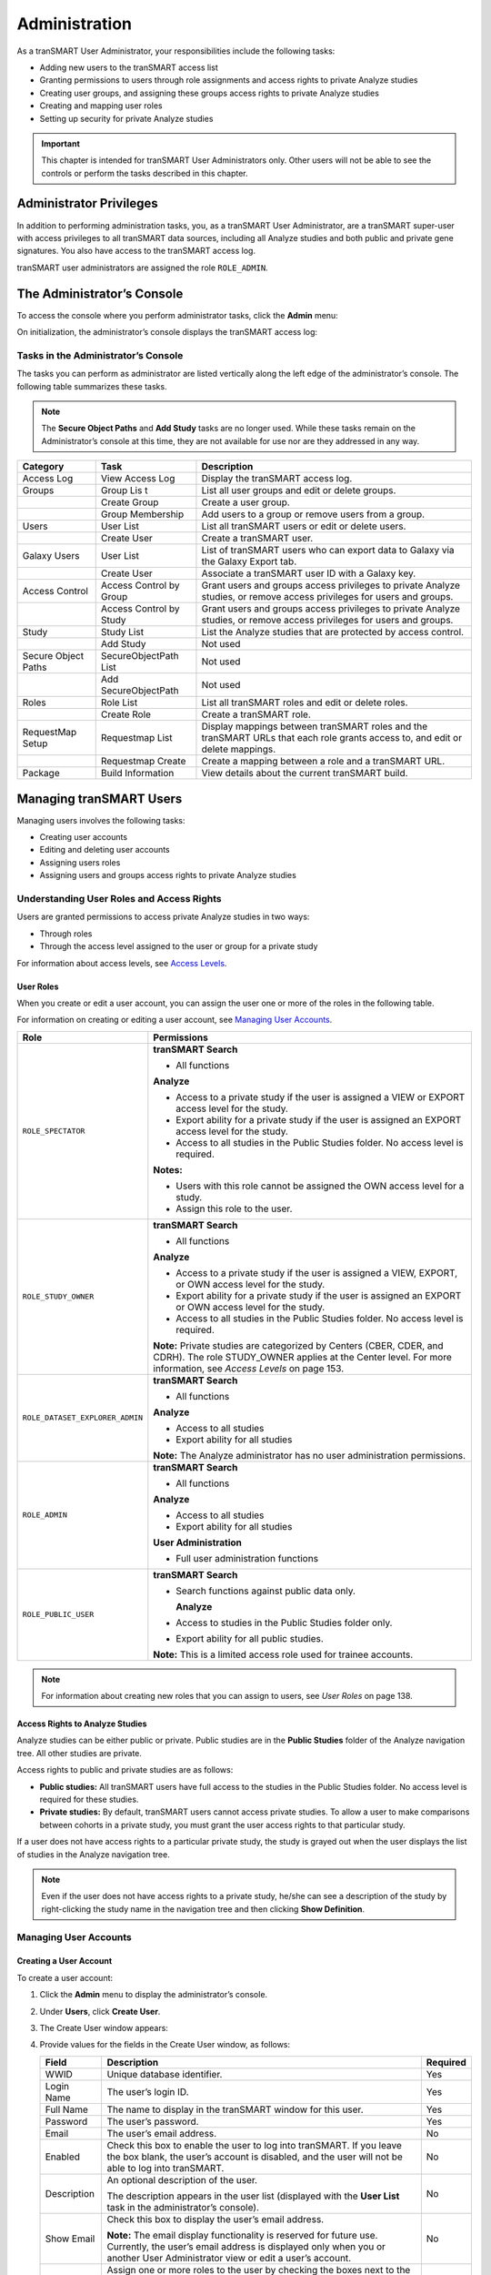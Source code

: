 Administration
==============

As a tranSMART User Administrator, your responsibilities include the
following tasks:

-  Adding new users to the tranSMART access list

-  Granting permissions to users through role assignments and access
   rights to private Analyze studies

-  Creating user groups, and assigning these groups access rights to
   private Analyze studies

-  Creating and mapping user roles

-  Setting up security for private Analyze studies

.. important::
    This chapter is intended for tranSMART User Administrators only. Other users will not be able to 
    see the controls or perform the tasks described in this chapter.

Administrator Privileges
------------------------

In addition to performing administration tasks, you, as a tranSMART User
Administrator, are a tranSMART super-user with access privileges to all
tranSMART data sources, including all Analyze studies and both public
and private gene signatures. You also have access to the tranSMART
access log.

tranSMART user administrators are assigned the role ``ROLE_ADMIN``.

The Administrator’s Console
---------------------------

To access the console where you perform administrator tasks, click the
**Admin** menu:

|image180|

On initialization, the administrator’s console displays the tranSMART
access log:

|image181|

Tasks in the Administrator’s Console
~~~~~~~~~~~~~~~~~~~~~~~~~~~~~~~~~~~~

The tasks you can perform as administrator are listed vertically along
the left edge of the administrator’s console. The following table
summarizes these tasks.

.. note::
    The **Secure Object Paths** and **Add Study** tasks are no longer used. While these
    tasks remain on the Administrator’s console at this time, they are not available for 
    use nor are they addressed in any way.

+-----------------------+------------------------------+---------------------------------------------------------------------------------------------------------------------------------+
| Category              | Task                         | Description                                                                                                                     |
+=======================+==============================+=================================================================================================================================+
| Access Log            | View Access Log              | Display the tranSMART access log.                                                                                               |
+-----------------------+------------------------------+---------------------------------------------------------------------------------------------------------------------------------+
| Groups                | Group Lis t                  | List all user groups and edit or delete groups.                                                                                 |
+-----------------------+------------------------------+---------------------------------------------------------------------------------------------------------------------------------+
|                       | Create Group                 | Create a user group.                                                                                                            |
+-----------------------+------------------------------+---------------------------------------------------------------------------------------------------------------------------------+
|                       | Group Membership             | Add users to a group or remove users from a group.                                                                              |
+-----------------------+------------------------------+---------------------------------------------------------------------------------------------------------------------------------+
| Users                 | User List                    | List all tranSMART users or edit or delete users.                                                                               |
+-----------------------+------------------------------+---------------------------------------------------------------------------------------------------------------------------------+
|                       | Create User                  | Create a tranSMART user.                                                                                                        |
+-----------------------+------------------------------+---------------------------------------------------------------------------------------------------------------------------------+
| Galaxy Users          | User List                    | List of tranSMART users who can export data to Galaxy via the Galaxy Export tab.                                                |
+-----------------------+------------------------------+---------------------------------------------------------------------------------------------------------------------------------+
|                       | Create User                  | Associate a tranSMART user ID with a Galaxy key.                                                                                |
+-----------------------+------------------------------+---------------------------------------------------------------------------------------------------------------------------------+
| Access Control        | Access Control by Group      | Grant users and groups access privileges to private Analyze studies, or remove access privileges for users and groups.          |
+-----------------------+------------------------------+---------------------------------------------------------------------------------------------------------------------------------+
|                       | Access Control by Study      | Grant users and groups access privileges to private Analyze studies, or remove access privileges for users and groups.          |
+-----------------------+------------------------------+---------------------------------------------------------------------------------------------------------------------------------+
| Study                 | Study List                   | List the Analyze studies that are protected by access control.                                                                  |
+-----------------------+------------------------------+---------------------------------------------------------------------------------------------------------------------------------+
|                       | Add Study                    | Not used                                                                                                                        |
+-----------------------+------------------------------+---------------------------------------------------------------------------------------------------------------------------------+
| Secure Object Paths   | SecureObjectPath List        | Not used                                                                                                                        |
+-----------------------+------------------------------+---------------------------------------------------------------------------------------------------------------------------------+
|                       | Add SecureObjectPath         | Not used                                                                                                                        |
+-----------------------+------------------------------+---------------------------------------------------------------------------------------------------------------------------------+
| Roles                 | Role List                    | List all tranSMART roles and edit or delete roles.                                                                              |
+-----------------------+------------------------------+---------------------------------------------------------------------------------------------------------------------------------+
|                       | Create Role                  | Create a tranSMART role.                                                                                                        |
+-----------------------+------------------------------+---------------------------------------------------------------------------------------------------------------------------------+
| RequestMap Setup      | Requestmap List              | Display mappings between tranSMART roles and the tranSMART URLs that each role grants access to, and edit or delete mappings.   |
+-----------------------+------------------------------+---------------------------------------------------------------------------------------------------------------------------------+
|                       | Requestmap Create            | Create a mapping between a role and a tranSMART URL.                                                                            |
+-----------------------+------------------------------+---------------------------------------------------------------------------------------------------------------------------------+
| Package               | Build Information            | View details about the current tranSMART build.                                                                                 |
+-----------------------+------------------------------+---------------------------------------------------------------------------------------------------------------------------------+

Managing tranSMART Users
------------------------

Managing users involves the following tasks:

-  Creating user accounts

-  Editing and deleting user accounts

-  Assigning users roles

-  Assigning users and groups access rights to private Analyze studies

Understanding User Roles and Access Rights
~~~~~~~~~~~~~~~~~~~~~~~~~~~~~~~~~~~~~~~~~~

Users are granted permissions to access private Analyze studies in two
ways:

-  Through roles

-  Through the access level assigned to the user or group for a private study

For information about access levels, see `Access Levels`_.

User Roles
^^^^^^^^^^

When you create or edit a user account, you can assign the user one or
more of the roles in the following table.

For information on creating or editing a user account, see `Managing User Accounts`_.

+----------------------------------+------------------------------------------------------------------------------------------------------------------------------------------------------------------------------------------+
| Role                             | Permissions                                                                                                                                                                              |
+==================================+==========================================================================================================================================================================================+
| ``ROLE_SPECTATOR``               | **tranSMART Search**                                                                                                                                                                     |
|                                  |                                                                                                                                                                                          |
|                                  | -  All functions                                                                                                                                                                         |
|                                  |                                                                                                                                                                                          |
|                                  | **Analyze**                                                                                                                                                                              |
|                                  |                                                                                                                                                                                          |
|                                  | -  Access to a private study if the user is assigned a VIEW or EXPORT access level for the study.                                                                                        |
|                                  |                                                                                                                                                                                          |
|                                  | -  Export ability for a private study if the user is assigned an EXPORT access level for the study.                                                                                      |
|                                  |                                                                                                                                                                                          |
|                                  | -  Access to all studies in the Public Studies folder. No access level is required.                                                                                                      |
|                                  |                                                                                                                                                                                          |
|                                  | **Notes:**                                                                                                                                                                               |
|                                  |                                                                                                                                                                                          |
|                                  | -  Users with this role cannot be assigned the OWN access level for a study.                                                                                                             |
|                                  |                                                                                                                                                                                          |
|                                  | -  Assign this role to the user.                                                                                                                                                         |
+----------------------------------+------------------------------------------------------------------------------------------------------------------------------------------------------------------------------------------+
| ``ROLE_STUDY_OWNER``             | **tranSMART Search**                                                                                                                                                                     |
|                                  |                                                                                                                                                                                          |
|                                  | -  All functions                                                                                                                                                                         |
|                                  |                                                                                                                                                                                          |
|                                  | **Analyze**                                                                                                                                                                              |
|                                  |                                                                                                                                                                                          |
|                                  | -  Access to a private study if the user is assigned a VIEW, EXPORT, or OWN access level for the study.                                                                                  |
|                                  |                                                                                                                                                                                          |
|                                  | -  Export ability for a private study if the user is assigned an EXPORT or OWN access level for the study.                                                                               |
|                                  |                                                                                                                                                                                          |
|                                  | -  Access to all studies in the Public Studies folder. No access level is required.                                                                                                      |
|                                  |                                                                                                                                                                                          |
|                                  | **Note:** Private studies are categorized by Centers (CBER, CDER, and CDRH). The role STUDY\_OWNER applies at the Center level. For more information, see *Access Levels* on page 153.   |
+----------------------------------+------------------------------------------------------------------------------------------------------------------------------------------------------------------------------------------+
| ``ROLE_DATASET_EXPLORER_ADMIN``  | **tranSMART Search**                                                                                                                                                                     |
|                                  |                                                                                                                                                                                          |
|                                  | -  All functions                                                                                                                                                                         |
|                                  |                                                                                                                                                                                          |
|                                  | **Analyze**                                                                                                                                                                              |
|                                  |                                                                                                                                                                                          |
|                                  | -  Access to all studies                                                                                                                                                                 |
|                                  |                                                                                                                                                                                          |
|                                  | -  Export ability for all studies                                                                                                                                                        |
|                                  |                                                                                                                                                                                          |
|                                  | **Note:** The Analyze administrator has no user administration permissions.                                                                                                              |
+----------------------------------+------------------------------------------------------------------------------------------------------------------------------------------------------------------------------------------+
| ``ROLE_ADMIN``                   | **tranSMART Search**                                                                                                                                                                     |
|                                  |                                                                                                                                                                                          |
|                                  | -  All functions                                                                                                                                                                         |
|                                  |                                                                                                                                                                                          |
|                                  | **Analyze**                                                                                                                                                                              |
|                                  |                                                                                                                                                                                          |
|                                  | -  Access to all studies                                                                                                                                                                 |
|                                  |                                                                                                                                                                                          |
|                                  | -  Export ability for all studies                                                                                                                                                        |
|                                  |                                                                                                                                                                                          |
|                                  | **User Administration**                                                                                                                                                                  |
|                                  |                                                                                                                                                                                          |
|                                  | -  Full user administration functions                                                                                                                                                    |
+----------------------------------+------------------------------------------------------------------------------------------------------------------------------------------------------------------------------------------+
| ``ROLE_PUBLIC_USER``             | **tranSMART Search**                                                                                                                                                                     |
|                                  |                                                                                                                                                                                          |
|                                  | -  Search functions against public data only.                                                                                                                                            |
|                                  |                                                                                                                                                                                          |
|                                  |    **Analyze**                                                                                                                                                                           |
|                                  |                                                                                                                                                                                          |
|                                  | -  Access to studies in the Public Studies folder only.                                                                                                                                  |
|                                  |                                                                                                                                                                                          |
|                                  | -  Export ability for all public studies.                                                                                                                                                |
|                                  |                                                                                                                                                                                          |
|                                  | **Note:** This is a limited access role used for trainee accounts.                                                                                                                       |
+----------------------------------+------------------------------------------------------------------------------------------------------------------------------------------------------------------------------------------+

.. note::
    For information about creating new roles that you can assign to users, see *User Roles* on page 138.

Access Rights to Analyze Studies
^^^^^^^^^^^^^^^^^^^^^^^^^^^^^^^^

Analyze studies can be either public or private. Public studies are in
the **Public Studies** folder of the Analyze navigation tree. All other
studies are private.

Access rights to public and private studies are as follows:

-  **Public studies:** All tranSMART users have full access to the
   studies in the Public Studies folder. No access level is required for
   these studies.

-  **Private studies:** By default, tranSMART users cannot access
   private studies. To allow a user to make comparisons between cohorts
   in a private study, you must grant the user access rights to that
   particular study.

If a user does not have access rights to a particular private study, the
study is grayed out when the user displays the list of studies in the
Analyze navigation tree.

.. note::
      Even if the user does not have access rights to a private study, he/she can see 
      a description of the study by right-clicking the study name in the navigation 
      tree and then clicking **Show Definition**. 


Managing User Accounts
~~~~~~~~~~~~~~~~~~~~~~

Creating a User Account
^^^^^^^^^^^^^^^^^^^^^^^

To create a user account:

#.  Click the **Admin** menu to display the administrator’s console.

#.  Under **Users**, click **Create User**.

#.  The Create User window appears:

    |image182|

#.  Provide values for the fields in the Create User window, as follows:

    +----------------+-----------------------------------------------------------------------------------------------------------------------------------------------------------------------------------------------------+------------+
    | Field          | Description                                                                                                                                                                                         | Required   |
    +================+=====================================================================================================================================================================================================+============+
    | WWID           | Unique database identifier.                                                                                                                                                                         | Yes        |
    +----------------+-----------------------------------------------------------------------------------------------------------------------------------------------------------------------------------------------------+------------+
    | Login Name     | The user’s login ID.                                                                                                                                                                                | Yes        |
    +----------------+-----------------------------------------------------------------------------------------------------------------------------------------------------------------------------------------------------+------------+
    | Full Name      | The name to display in the tranSMART window for this user.                                                                                                                                          | Yes        |
    +----------------+-----------------------------------------------------------------------------------------------------------------------------------------------------------------------------------------------------+------------+
    | Password       | The user’s password.                                                                                                                                                                                | Yes        |
    +----------------+-----------------------------------------------------------------------------------------------------------------------------------------------------------------------------------------------------+------------+
    | Email          | The user’s email address.                                                                                                                                                                           | No         |
    +----------------+-----------------------------------------------------------------------------------------------------------------------------------------------------------------------------------------------------+------------+
    | Enabled        | Check this box to enable the user to log into tranSMART. If you leave the box blank, the user’s account is disabled, and the user will not be able to log into tranSMART.                           | No         |
    +----------------+-----------------------------------------------------------------------------------------------------------------------------------------------------------------------------------------------------+------------+
    | Description    | An optional description of the user.                                                                                                                                                                | No         |
    |                |                                                                                                                                                                                                     |            |
    |                | The description appears in the user list (displayed with the **User List** task in the administrator’s console).                                                                                    |            |
    +----------------+-----------------------------------------------------------------------------------------------------------------------------------------------------------------------------------------------------+------------+
    | Show Email     | Check this box to display the user’s email address.                                                                                                                                                 | No         |
    |                |                                                                                                                                                                                                     |            |
    |                | **Note:** The email display functionality is reserved for future use. Currently, the user’s email address is displayed only when you or another User Administrator view or edit a user’s account.   |            |
    +----------------+-----------------------------------------------------------------------------------------------------------------------------------------------------------------------------------------------------+------------+
    | Assign Roles   | Assign one or more roles to the user by checking the boxes next to the names of the roles to assign.                                                                                                | Yes        |
    |                |                                                                                                                                                                                                     |            |
    |                | If you do not check any of the boxes, the user will not be able to log into tranSMART.                                                                                                              |            |
    |                |                                                                                                                                                                                                     |            |
    |                | **Note:** For information about the roles you can assign to the user, see the section *User Roles* on page 138.                                                                                     |            |
    +----------------+-----------------------------------------------------------------------------------------------------------------------------------------------------------------------------------------------------+------------+

#.  When you are finished defining the user account, click **Create**.

Editing or Deleting a User Account
^^^^^^^^^^^^^^^^^^^^^^^^^^^^^^^^^^

To edit or delete a user account:

#.  Click the **Admin** menu to display the administrator’s console.

#.  Under **Users**, click **User List**.

#.  The AuthUser List window appears.

#.  Click the column heading **Full Name** to sort the list of user names
    alphabetically.

    Sorting the list may help you find the name in the list of users.

    .. note::
        You can sort any of the columns in the AuthUser List by clicking the column heading.


#.  Locate the name of the user whose account you want to edit or delete.

#.  Click **Show** for the account to edit or delete.

    The User window appears.

#.  Take one of the following actions:

    -   To delete the account, click **Delete**. Then click **OK** to confirm
        the deletion.

    .. important::
        Deleting a user account does not delete the user’s records in the access log.                                                                                                                                                                                                                                                                                                                                                                                                                                |
        
        Records of Analyze studies are independent of any associated user account.
        For example, if a user is the owner of a particular study, the study remains in Analyze after 
        the user is deleted, even if no other user has access privileges for the study.

    -   To edit the account, click **Edit**. After making the edits, click **Update**.

Managing Galaxy Users
---------------------

tranSMART users who have the Dalliance Galaxy data analysis tool
installed and configured for use with tranSMART can export data from
tranSMART directly into Galaxy. To enable this feature for Galaxy users,
you must associate their tranSMART user ID with their Galaxy key.

#.  Click the **Admin** menu to display the administrator’s console.

#.  Under **Galaxy Users**, click **Create User**.

#.  The Create User window appears.

#.  Provide values for all the fields in the Create User window, as shown below:

    +--------------------+---------------------------------+
    | Field              | Description                     |
    +====================+=================================+
    | Username of User   | The user’s tranSMART user ID.   |
    +--------------------+---------------------------------+
    | Galaxy Key         | The user’s Galaxy key.          |
    +--------------------+---------------------------------+
    | Email              | The user’s email address.       |
    +--------------------+---------------------------------+

#.  Click **Create**.

View or Delete Galaxy Users
~~~~~~~~~~~~~~~~~~~~~~~~~~~

To view the list of Galaxy users or to delete a Galaxy user:

#.  Click the **Admin** menu to display the administrator’s console.

#.  Under **Galaxy Users**, click **User List**.

    The Galaxy User List window appears.

#.  To delete a user as a Galaxy user, click **Delete** to the right of
    the user’s row.

Managing tranSMART Roles
------------------------

A role is mapped to one or more tranSMART URLs. Each URL provides access
to a tranSMART resource.

If a user is assigned a particular role, the user is able to access the
URL mapped to the role, and therefore, to the resource available through
the URL.

For example, the role ``ROLE_ADMIN`` is mapped to the URL pattern
/authUser/\*\* on the tranSMART site. At this location, users assigned
``ROLE_ADMIN`` (that is, administrators like yourself) can view, create,
edit, and delete tranSMART user accounts.

A URL pattern can be mapped to one or more roles. Since /authUser/\*\*
is mapped to no other role than ``ROLE_ADMIN``, only users assigned this
role can perform tasks on user accounts.

Understanding Role / URL Mappings
~~~~~~~~~~~~~~~~~~~~~~~~~~~~~~~~~

Roles are mapped to URLs on the Requestmap List window of the
administrator’s console:

|image183|

URLs in this window are expressed as fragments of URLs called URL
patterns. tranSMART determines the full URL to associate with a role by
adding the URL pattern to the root URL for the tranSMART site. For
example, if the tranSMART root URL is
https://transmart.mysite.com/transmart and the URL pattern is
/authUser/\*\*, the complete URL mapped to the role ``ROLE_ADMIN`` is the
following:

https://transmart.mysite.com/transmart/authUser/\*\*

The request map supports the \*\* pattern-matching characters. For
example, in the above URL, the URL pattern /authUser/\*\* matches both
of the following URLs:

+----------------------------------------------------------+-------------------------------------------+
| URL                                                      | Purpose                                   |
+==========================================================+===========================================+
| https://transmart.mysite.com/transmart/authUser/list     | View, edit, and delete tranSMART users.   |
+----------------------------------------------------------+-------------------------------------------+
| https://transmart.mysite.com/transmart/authUser/create   | Create tranSMART users.                   |
+----------------------------------------------------------+-------------------------------------------+

Default Role / URL Mappings
^^^^^^^^^^^^^^^^^^^^^^^^^^^

The following table describes the pre-defined mappings between tranSMART
roles and URL patterns:

+------------------------------+----------------------------------+---------------------------------------------------------------------------------------------------------------------------------------+
| URL Pattern                  | Mapped Role                      | Purpose                                                                                                                               |
+==============================+==================================+=======================================================================================================================================+
| /accessLog/\*\*              | ``ROLE_ADMIN``                   | View the tranSMART access log.                                                                                                        |
|                              |                                  |                                                                                                                                       |
|                              |                                  | When you click the **Admin** menu to access the administrator’s console, the log is displayed by default.                             |
+------------------------------+----------------------------------+---------------------------------------------------------------------------------------------------------------------------------------+
| /authUser/\*\*               | ``ROLE_ADMIN``                   | Create, view, edit, and delete tranSMART users.                                                                                       |
|                              |                                  |                                                                                                                                       |
|                              |                                  | Currently, only tranSMART administrators can perform these tasks.                                                                     |
+------------------------------+----------------------------------+---------------------------------------------------------------------------------------------------------------------------------------+
| /role/\*\*                   | ``ROLE_ADMIN``                   | Create, view, edit, and delete tranSMART roles.                                                                                       |
|                              |                                  |                                                                                                                                       |
|                              |                                  | Currently, only tranSMART administrators can perform these tasks.                                                                     |
+------------------------------+----------------------------------+---------------------------------------------------------------------------------------------------------------------------------------+
| /requestmap/\*\*             | ``ROLE_ADMIN``                   | Create, view, edit, and delete mappings between roles and URLs.                                                                       |
|                              |                                  |                                                                                                                                       |
|                              |                                  | Currently, only tranSMART administrators can perform these tasks.                                                                     |
+------------------------------+----------------------------------+---------------------------------------------------------------------------------------------------------------------------------------+
| /authUserSecureAccess/\*\*   | ``ROLE_ADMIN``                   | Create, view, edit, and delete a user’s access rights to specific clinical trials.                                                    |
+------------------------------+----------------------------------+---------------------------------------------------------------------------------------------------------------------------------------+
| /secureObject/\*\*           | ``ROLE_ADMIN``                   | Create, view, edit, and delete IDs and other attributes of a clinical trial.                                                          |
+------------------------------+----------------------------------+---------------------------------------------------------------------------------------------------------------------------------------+
| /secureObjectPath/\*\*       | ``ROLE_ADMIN``                   | No longer used.                                                                                                                       |
+------------------------------+----------------------------------+---------------------------------------------------------------------------------------------------------------------------------------+
| /\*\*                        | ``IS_AUTHENTICATED_REMEMBERED``  | Attempt to access any tranSMART URL.                                                                                                  |
|                              |                                  |                                                                                                                                       |
|                              |                                  | Note that:                                                                                                                            |
|                              |                                  |                                                                                                                                       |
|                              |                                  | -  If the user has not yet logged into tranSMART, the tranSMART login screen appears.                                                 |
|                              |                                  |                                                                                                                                       |
|                              |                                  | -  If the user successfully logs in, or if the user is already logged in, access to the specified URL depends upon the user’s role.   |
+------------------------------+----------------------------------+---------------------------------------------------------------------------------------------------------------------------------------+
| /login/\*\*                  | ``IS_AUTHENTICATED_ANONYMOUSLY`` | These URLs can be accessed by anyone.                                                                                                 |
+------------------------------+----------------------------------+---------------------------------------------------------------------------------------------------------------------------------------+
| /css/\*\*                    | ``IS_AUTHENTICATED_ANONYMOUSLY`` |                                                                                                                                       |
+------------------------------+----------------------------------+---------------------------------------------------------------------------------------------------------------------------------------+
| /js/\*\*                     | ``IS_AUTHENTICATED_ANONYMOUSLY`` |                                                                                                                                       |
+------------------------------+----------------------------------+---------------------------------------------------------------------------------------------------------------------------------------+
| /images/\*\*                 | ``IS_AUTHENTICATED_ANONYMOUSLY`` |                                                                                                                                       |
+------------------------------+----------------------------------+---------------------------------------------------------------------------------------------------------------------------------------+
| /search/loadAJAX\*\*         | ``IS_AUTHENTICATED_ANONYMOUSLY`` |                                                                                                                                       |
+------------------------------+----------------------------------+---------------------------------------------------------------------------------------------------------------------------------------+

.. note::
      The roles  ``IS_AUTHENTICATED_REMEMBERED``  and  ``IS_AUTHENTICATED_ANONYMOUSLY``  cannot be 
      edited, deleted, or explicitly assigned to users.

Managing User Roles 
~~~~~~~~~~~~~~~~~~~~

.. note::
      In some cases, application development may be required to support role-based functionality.


Creating a Role
^^^^^^^^^^^^^^^

To create a tranSMART user role:

#.  Click the **Admin** menu to display the administrator’s console.

#.  Click **Create Role**.

#.  The Create Role window appears.

#.  In **Role Name**, type a name for the role.

    Role names must be upper case and must be prefixed with ``ROLE_`` — for
    example:

    |image184|

.. note::
    In this example, a user assigned the role ``ROLE_VIEW_LOG`` can view 
    the access log on the administrator’s console but cannot perform any 
    of the other tasks on the console.

#.  In **Description**, type a description for the role.

    A description is required.

#.  Click **Create**.

You must now map the role to a URL. Choose one of the following actions:

-  `Adding a Role to an Existing Request Map`_, or:

-  `Creating a New Request Map`_.

Adding a Role to an Existing Request Map 
^^^^^^^^^^^^^^^^^^^^^^^^^^^^^^^^^^^^^^^^^

#.  If the administrator’s console isn’t already displayed, click the
    **Admin** menu to display it.

#.  Click **Requestmap List**.

#.  Click **Show** for the mapping to which you want to add a new
    role:

    |image185|

#.  Click **Edit**.

#.  In **Roles (comma-delimited),** type a comma and a space character
    after the rightmost role in the field, then type the name of the role
    to add to the map.

    |image186|

#.  Click **Update**.

Creating a New Request Map
^^^^^^^^^^^^^^^^^^^^^^^^^^

#.  If the administrator’s console isn’t already displayed, click the
    **Admin** menu to display it.

#.  Click **Requestmap Create**.

#.  In **URL Pattern**, type the URL pattern to map to a role.

.. note::
    Double-check your entry to ensure that the URL exists. tranSMART does not validate the entry.

#.  In **role (comma-delimited)**, type the role name in upper case.

    If you are mapping multiple roles to the URL, separate the role names
    with a comma.

#.  Click **Create**.

Assigning a Role to a User
^^^^^^^^^^^^^^^^^^^^^^^^^^

You assign a role to a user when you create or edit the user’s account.
For instructions, see *Managing User Accounts* on page 140.

Editing or Deleting a Role
^^^^^^^^^^^^^^^^^^^^^^^^^^

To edit or delete a role:

#.  If the administrator’s console isn’t already displayed, click the
    **Admin** menu to display it.

#.  Click **Role List**.

#.  Click **Show** for the role to edit or delete.

#.  Take one of the following actions:

    -   To delete the role, click **Delete**. Then click **OK** to confirm
        the deletion.

    -   To edit the role, click **Edit**. After making the edits, click
        **Update**.

Editing or Deleting a Request Map
^^^^^^^^^^^^^^^^^^^^^^^^^^^^^^^^^

To edit or delete a mapping between a role and a URL:

#.  If the administrator’s console isn’t already displayed, click the
    **Admin** menu to display it.

#.  Click **Requestmap List**.

#.  Click **Show** for the map to edit or delete.

#.  Take one of the following actions:

    -   To delete the map, click **Delete** and then click **OK** to
        confirm the deletion.

    -   To edit the map, click **Edit**. After making the edits, click
        **Update**.

Accessing the Administrator’s Console
~~~~~~~~~~~~~~~~~~~~~~~~~~~~~~~~~~~~~

There are two ways for a user to attempt to access the administrator’s
console:

-   Click the **Admin** menu on the tranSMART window (see `The
    Administrator’s Console`_).

    The **Admin** menu is displayed only for users who are assigned the role
    ``ROLE_ADMIN``.

-   Enter the complete URL for the administrator’s console:

https://transmart.mysite.com/transmart/accessLog/list

Partial Administrator Rights
^^^^^^^^^^^^^^^^^^^^^^^^^^^^

If a user is assigned a role that is mapped to one of the tasks on the
administrator’s console, that user can access the console and click on
all of the links to administrator tasks. However, the only task the user
will be allowed to perform is the one authorized through a role.

For example, suppose you create the role ``ROLE_VIEW_LOG`` to allow a user
to view the tranSMART access log. A user with this role can view the log
by entering the full URL for this administrator task — for example:

https://transmart.mysite.com/transmart/accessLog/list

However, if the user clicks on any of the other links on the
administrator’s console, the access-denied message is displayed.

Managing Security for Analyze Studies
-------------------------------------

Users are able to perform operations with private Analyze studies only
if you or another administrator grant the user (or a group that the user
belongs to) access rights to do so.

Before you can assign a user or a user group access rights to a
protected study, the following tasks must be performed:

#.  The study must be loaded into a database server.

#.  You must protect the study by defining it as a secure object,
    using the tranSMART administrator’s console.

If tranSMART is deployed on multiple servers, this step must be
performed on each server separately, after the study has been loaded to
the corresponding database server.

Securing a Study
~~~~~~~~~~~~~~~~

When a study is loaded, the data loader indicates whether the study is
to be secured. Depending on its status, the study is created (secured)
in or removed (not secured) from ``BIOMART.BIO_EXPERIMENT`` as well as
these security concepts:

-   ``SEARCHAPP.SEARCH_SECURE_OBJECT``

-   ``I2B2DEMODATA.PATIENT_TRIAL``

-   ``I2B2DEMODATA.OBSERVATION_FACT``

If the **Add Study** option doesn’t perform this step, the application
should be changed to do so or the **Add Study** option should be
removed.

You can also run the stored procedure ``I2B2_SECURE_STUDY``, after a study
is loaded, to add or remove security.

Managing Groups
~~~~~~~~~~~~~~~

Access privileges for a study can be assigned to users individually or
to a group of users. Assigning access privileges to a group of users can
be more convenient than assigning privileges individually.

Creating a Group
^^^^^^^^^^^^^^^^

To create a group:

#.  Click the **Admin** menu to display the administrator’s console.

#.  Click **Create Group**.

#.  The following window appears:

    |image187|

#.  In **Name**, assign a name to the group.

#.  Optionally, in **Description**, type an optional description of the
    group.

#.  To enable the group’s privileges, select **Enabled**.

#.  Leave **Unique ID** blank. A unique ID will be assigned to the group.

#.  Click **Create**.

In the following figure, the group Test Group has been created. Note
that it currently has no members or privileges to access any studies.

|image188|

Managing a Group’s Users
^^^^^^^^^^^^^^^^^^^^^^^^

To add users to a group, or remove users from a group:

#.  Click the **Admin** menu to display the administrator’s console.

#.  Click **Group Membership**.

#.  The following window appears:

    |image189|

#.  In **Search User**, type part or all of a user name, then select the
    name from the autotype dropdown.

#.  Next you will specify the group that the user is being added to or
    removed from.

#.  Click **Search Groups**.

    The list of the available groups appears in the **Available groups** box.

#.  Click the group name, then click **Add** to add the user to the
    group, or **Remove** to remove the user from the group.

    In the figure below, the specified user has been added to the group Test
    Group:

    |image190|

#.  Click another administrative task, or leave the administrator’s
    console. No Save action is required.

Editing or Deleting a Group
^^^^^^^^^^^^^^^^^^^^^^^^^^^

To edit or delete a group:

#.  Click the **Admin** menu to display the administrator’s console.

#.  Click **Group List**.

#.  Click the ID of the group to edit or delete.

#.  In the User Group window, click **Edit** or **Delete**:

    -   If editing, make the changes and click **Update**.

    You may need to scroll down to the bottom of the window to see the edit
    fields.

    -   If deleting, click **Delete**, then click **OK** to confirm the
        deletion.

Managing Access Privileges
~~~~~~~~~~~~~~~~~~~~~~~~~~

You assign a user or group access privileges to a study by assigning the
user or group a particular access level for the study. Access levels
determine the kinds of operations that the user can perform when
accessing the study.

Access Levels 
^^^^^^^^^^^^^^

Individual users and groups of users can be assigned the following
access levels for a study:

+----------------+--------------------------------------------------------------------------------------------------------------------------------------------------------------------------------------------------------------------------------+
| Access Level   | Description                                                                                                                                                                                                                    |
+================+================================================================================================================================================================================================================================+
| OWN            | User is the owner of the study with full access privileges.                                                                                                                                                                    |
+----------------+--------------------------------------------------------------------------------------------------------------------------------------------------------------------------------------------------------------------------------+
| EXPORT         | User is not the owner of the study, but the user can define cohorts and points of comparison from the study. The user can also export all generated summary statistics and comparison data to a Microsoft Excel spreadsheet.   |
+----------------+--------------------------------------------------------------------------------------------------------------------------------------------------------------------------------------------------------------------------------+
| VIEW           | User is not the owner of the study, but the user can define cohorts and points of comparison from the study. However, the user cannot export any data.                                                                         |
+----------------+--------------------------------------------------------------------------------------------------------------------------------------------------------------------------------------------------------------------------------+

Managing Access Privileges for a User or Group
^^^^^^^^^^^^^^^^^^^^^^^^^^^^^^^^^^^^^^^^^^^^^^

In the Manage Study Access for User/Group window, you can perform the
following tasks:

-   Assign or remove access privileges to one or more studies for a user
    or group.

-   Assign the access level for the access privileges.

To assign a user or group access privileges for a study:

#.  Click the **Admin** menu to display the administrator’s console.

#.  Click **Access Control by** **Group**.

#.  The following window appears:

    |image191|

#.  In **Search User/Group**, type part or all of a user or group name,
    then select the name from the autotype dropdown.

#.  In the **Available studies** box, select one or more studies that the
    members of the group can access, then click **Add**.

#.  In **Access Level**, select the access level (VIEW, EXPORT, OWN), to
    give to the members of the group for the selected studies.

    For descriptions of these access levels, see `Access Levels`_.

#.  Click another administrative task, or leave the administrator’s
    console. No Save action is required.

If you now click **Groups > Group List**, and then click the ID of the
new group you created in `Creating a Group`_, you will see
the members of the groups the studies to which the members have access
privileges, and the access level for each study.

Managing Access Privileges for a Study
^^^^^^^^^^^^^^^^^^^^^^^^^^^^^^^^^^^^^^

In the Manage Study Access window, you can perform the following tasks:

-   Assign or remove access privileges to one or more users or groups for
    a secure object (such as a study or an entire study category).

-   Assign the access level for the access privileges.

To grant access privileges to a study:

#.  Click the **Admin** menu to display the administrator’s console.

#.  Click **Access Control by** **Study**.

#.  The following window appears:

    |image192|

#.  In **Secure Object**, select the study or study category to which
    access is being granted.

#.  In the **User/Group Without Access** box, select the users and/or
    groups who can access the secure object, then click **Add**.

#.  In **Access Level**, select the access level (VIEW, EXPORT, OWN) for
    accessing this secure object by the selected users/ groups.

    For descriptions of these access levels, see `Access Levels`_.

#.  Click another administrative task, or leave the administrator’s
    console. No Save action is required.

Viewing the tranSMART Access Log
--------------------------------

The Access Log lets you view tranSMART events such as logins, logouts,
searches, and Analyze analyses. For each event, the log notes the time
and date of the event and the user who performed the operation.

The access log displays events beginning with the most recent.

Displaying the Access Log
~~~~~~~~~~~~~~~~~~~~~~~~~

When you open the administrator’s console, the log is displayed by
default.

If you are in a different window of the administrator’s console and want
to display the access log, click **View Access Log**.

Exporting the Access Log to a Spreadsheet
~~~~~~~~~~~~~~~~~~~~~~~~~~~~~~~~~~~~~~~~~

To export the access log to a Microsoft Excel spreadsheet:

#.  With the access log displayed, click **Export to Excel**.

#.  Specify whether you want to display the access log within a
    spreadsheet, or immediately save the spreadsheet to a file.

Specifying the Timeframe for the Access Log
~~~~~~~~~~~~~~~~~~~~~~~~~~~~~~~~~~~~~~~~~~~

By default, the log shows all events, starting with the most recent
event and extending back to show one week before the end date.

You can specify a particular timeframe for the events you want to
display or export.

To specify a timeframe:

#.  With the access log displayed, type the date of the earliest
    events to display in the **Start Date** text box.

    Date format is dd/mm/yyyy.

    Alternatively, select the start date from the calendar that appears when
    you place the mouse pointer inside the Start Date or End Date text box.

    |image193|

#.  Repeat Step 1 for the **End Date** field.

#.  Click **Filter**.

All events within the specified timeframe display.

.. note::
    If the **End Date** is before the **Start Date**, the event list contains no entries.


.. _browse-tool-administration-label:

Browse Tool Administration
--------------------------

This section describes how to create and modify the following objects in
the Browse Program Explorer:

-  Programs

-  Studies

-  Analyses

-  Assays

-  Folders

For descriptions of these objects, see :ref:`viewing-studies-in-the-program-explorer-tree-label`.

Creating Program Explorer Objects
~~~~~~~~~~~~~~~~~~~~~~~~~~~~~~~~~

A program is the highest-level object in the Program Explorer tree. The
procedure for creating a program is different than for creating all
other objects.

Creating a Program
^^^^^^^^^^^^^^^^^^

To create a program in the Program Explorer:

#.  Click **Browse** in the tranSMART menu bar.

#.  Click **Add new program** under the Welcome to tranSMART box:

    |image194|

#.  Define the fields in the Create Program dialog box, then click
    **Save**.

Creating Other Program Explorer Objects
^^^^^^^^^^^^^^^^^^^^^^^^^^^^^^^^^^^^^^^

Studies, analyses, assays, and folders are child objects of some other
object. For example, you can create a study under a program, an analysis
under a study, or a folder under an analysis or another folder.

To create a child object:

#.  Select its parent object in the Program Explorer.

    The child objects that can be created under the parent appear as buttons
    in the upper-right corner of the Browse window; for example:

    |image195|

#.  Click the appropriate button to open the Create… dialog box.

#.  Define the fields in the Create… dialog box, then click **Save**.

    The following table shows the objects you can create for a selected
    object in the Program Explorer:

+---------------------------------------+--------------------------------+
| Selected Object in Program Explorer   | Child Objects You Can Create   |
+=======================================+================================+
| Program                               | -  Study                       |
|                                       |                                |
|                                       | -  Folder                      |
+---------------------------------------+--------------------------------+
| Study                                 | -  Analysis                    |
|                                       |                                |
|                                       | -  Assay                       |
|                                       |                                |
|                                       | -  Folder                      |
+---------------------------------------+--------------------------------+
| Analysis                              | -  Folder                      |
+---------------------------------------+--------------------------------+
| Assay                                 | -  Folder                      |
+---------------------------------------+--------------------------------+
| Folder                                | -  Sub-Folder                  |
+---------------------------------------+--------------------------------+

Editing and Deleting Objects
~~~~~~~~~~~~~~~~~~~~~~~~~~~~

The following table describes how to edit and delete Program Explorer
objects:

+------------------------------------------+-----------------------------------------------------------------------------------------------------------------------------------------------------------------------------------+
| Task                                     | Description                                                                                                                                                                       |
+==========================================+===================================================================================================================================================================================+
| Editing an object                        | To edit an object, click the object in the Program Explorer, then click the pencil icon that appears in the Browse window:                                                        |
|                                          |                                                                                                                                                                                   |
|                                          | |image196|                                                                                                                                                                        |
|                                          |                                                                                                                                                                                   |
|                                          | Define the fields in the Edit… dialog box, then click **Save**.                                                                                                                   |
+------------------------------------------+-----------------------------------------------------------------------------------------------------------------------------------------------------------------------------------+
| Deleting analyses, assays, and folders   | To delete an analysis, assay, or folder, click the object in the Program Explorer, then click the **Delete this…** button in the upper right corner of the window; for example:   |
|                                          |                                                                                                                                                                                   |
|                                          | |image197|                                                                                                                                                                        |
|                                          |                                                                                                                                                                                   |
|                                          | **Note:** Only analyses, assays, and folders can be deleted from within the Browse window. Programs and studies must be deleted from the database directly.                       |
+------------------------------------------+-----------------------------------------------------------------------------------------------------------------------------------------------------------------------------------+
| Deleting files                           | To delete a file from a folder, click the folder in the Program Explorer, then click the **Delete** button at the right:                                                          |
|                                          |                                                                                                                                                                                   |
|                                          | |image198|                                                                                                                                                                        |
+------------------------------------------+-----------------------------------------------------------------------------------------------------------------------------------------------------------------------------------+

Common Features for Creating and Editing Objects
~~~~~~~~~~~~~~~~~~~~~~~~~~~~~~~~~~~~~~~~~~~~~~~~

The following table shows the features that apply to all Program
Explorer objects when you are creating or editing an object in a Create…
or Edit… dialog box:

+---------------------------------------------+------------------------------------------------------------------------------------------------------------------------------------------------------------------------------------------------------------------------------------------------------------------------------------+
| Feature                                     | Description                                                                                                                                                                                                                                                                        |
+=============================================+====================================================================================================================================================================================================================================================================================+
| Required fields                             | Fields whose names are followed by a red asterisk are required:                                                                                                                                                                                                                    |
|                                             |                                                                                                                                                                                                                                                                                    |
|                                             | |image199|                                                                                                                                                                                                                                                                         |
+---------------------------------------------+------------------------------------------------------------------------------------------------------------------------------------------------------------------------------------------------------------------------------------------------------------------------------------+
| Autocomplete fields                         | Shaded fields are autocomplete fields. Type one or more characters at the beginning of the value that you want to assign to the field, and tranSMART will display a list of text strings that begin with those characters. Select the value to assign from the displayed list.     |
|                                             |                                                                                                                                                                                                                                                                                    |
|                                             | |image200|                                                                                                                                                                                                                                                                         |
|                                             |                                                                                                                                                                                                                                                                                    |
|                                             | Alternatively, insert the cursor in the field and press the Down arrow key to select from an alphabetical list of suggested field values.                                                                                                                                          |
+---------------------------------------------+------------------------------------------------------------------------------------------------------------------------------------------------------------------------------------------------------------------------------------------------------------------------------------+
| Multiple-value fields                       | Some autocomplete fields allow multiple values to be assigned. These fields contain the label **Add new** next to the field.                                                                                                                                                       |
|                                             |                                                                                                                                                                                                                                                                                    |
|                                             | |image201|                                                                                                                                                                                                                                                                         |
+---------------------------------------------+------------------------------------------------------------------------------------------------------------------------------------------------------------------------------------------------------------------------------------------------------------------------------------+
| Removing a value from a multi-value field   | To remove a value from a multi-value field, click the blue **x** icon next to the value:                                                                                                                                                                                           |
|                                             |                                                                                                                                                                                                                                                                                    |
|                                             | |image202|                                                                                                                                                                                                                                                                         |
+---------------------------------------------+------------------------------------------------------------------------------------------------------------------------------------------------------------------------------------------------------------------------------------------------------------------------------------+
| Close vs. Cancel buttons                    | Both buttons close the Create… or Edit… dialog box, and any changes you made in the dialog box are abandoned. However, with **Cancel**, a warning message appears before the dialog box is closed. With **Close**, the dialog box is closed immediately with no warning message.   |
+---------------------------------------------+------------------------------------------------------------------------------------------------------------------------------------------------------------------------------------------------------------------------------------------------------------------------------------+

Uploading Files to Folders
~~~~~~~~~~~~~~~~~~~~~~~~~~

Folders allow you to attach files to an object. For example, you might
add a folder to contain files pertaining to the analysis of a study, or
a gene list for an analysis.

You can upload any type of file to a folder. However, the free-text
search feature will only search files in a format that can be
text-indexed, such as Microsoft Word documents, text files, and
electronically generated PDFs.

Files can be uploaded to a folder via FTP and can be stored on the
application server.

.. |image180| image:: media/image180.png
   :width: 6.00000in
   :height: 0.32569in
.. |image181| image:: media/image181.png
   :width: 6.00000in
   :height: 1.95903in
.. |image182| image:: media/image182.png
   :width: 5.58000in
   :height: 3.82000in
.. |image183| image:: media/image183.png
   :width: 6.00000in
   :height: 2.75985in
.. |image184| image:: media/image184.png
   :width: 2.29659in
   :height: 1.03112in
.. |image185| image:: media/image185.png
   :width: 6.00000in
   :height: 0.93206in
.. |image186| image:: media/image186.png
   :width: 2.69498in
   :height: 1.32015in
.. |image187| image:: media/image187.png
   :width: 4.56818in
   :height: 2.34606in
.. |image188| image:: media/image188.png
   :width: 3.59434in
   :height: 2.76216in
.. |image189| image:: media/image189.png
   :width: 6.49865in
   :height: 3.13590in
.. |image190| image:: media/image190.png
   :width: 4.36456in
   :height: 1.98309in
.. |image191| image:: media/image191.png
   :width: 6.12632in
   :height: 2.80465in
.. |image192| image:: media/image192.png
   :width: 6.00000in
   :height: 2.80765in
.. |image193| image:: media/image193.png
   :width: 3.36416in
   :height: 2.12473in
.. |image194| image:: media/image194.png
   :width: 4.29167in
   :height: 3.44178in
.. |image195| image:: media/image195.png
   :width: 4.67500in
   :height: 0.52292in
.. |image196| image:: media/image196.png
   :width: 4.67500in
   :height: 1.17014in
.. |image197| image:: media/image197.png
   :width: 4.76042in
   :height: 0.62747in
.. |image198| image:: media/image198.png
   :width: 4.66542in
   :height: 0.74916in
.. |image199| image:: media/image199.png
   :width: 2.73924in
   :height: 0.29163in
.. |image200| image:: media/image200.png
   :width: 4.24947in
   :height: 0.78115in
.. |image201| image:: media/image201.png
   :width: 4.22864in
   :height: 0.87489in
.. |image202| image:: media/image202.png
   :width: 4.22864in
   :height: 0.87489in
